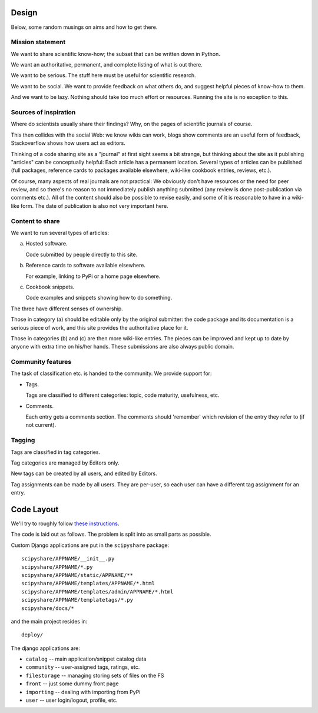 Design
======

Below, some random musings on aims and how to get there.


Mission statement
-----------------

We want to share scientific know-how; the subset that can be written
down in Python.

We want an authoritative, permanent, and complete listing of what is
out there.

We want to be serious. The stuff here must be useful for scientific
research.

We want to be social. We want to provide feedback on what others do,
and suggest helpful pieces of know-how to them.

And we want to be lazy. Nothing should take too much effort or
resources. Running the site is no exception to this.


Sources of inspiration
----------------------

Where do scientists usually share their findings? Why, on the pages of
scientific journals of course.

This then collides with the social Web: we know wikis can work, blogs
show comments are an useful form of feedback, Stackoverflow shows how
users act as editors.

Thinking of a code sharing site as a "journal" at first sight seems a
bit strange, but thinking about the site as it publishing "articles"
can be conceptually helpful: Each article has a permanent location.
Several types of articles can be published (full packages, reference
cards to packages available elsewhere, wiki-like cookbook entries,
reviews, etc.).

Of course, many aspects of real journals are not practical: We
obviously don't have resources or the need for peer review, and so
there's no reason to not immediately publish anything submitted (any
review is done post-publication via comments etc.).  All of the
content should also be possible to revise easily, and some of it is
reasonable to have in a wiki-like form. The date of publication is
also not very important here.


Content to share
----------------

We want to run several types of articles:

(a) Hosted software.

    Code submitted by people directly to this site.

(b) Reference cards to software available elsewhere.

    For example, linking to PyPi or a home page elsewhere.

(c) Cookbook snippets.

    Code examples and snippets showing how to do something.

The three have different senses of ownership.

Those in category (a) should be editable only by the original
submitter: the code package and its documentation is a serious piece
of work, and this site provides the authoritative place for it.

Those in categories (b) and (c) are then more wiki-like entries. The
pieces can be improved and kept up to date by anyone with extra time
on his/her hands. These submissions are also always public domain.


Community features
------------------

The task of classification etc. is handed to the community.  We
provide support for:

- Tags.

  Tags are classified to different categories: topic, code maturity,
  usefulness, etc.

- Comments.

  Each entry gets a comments section. The comments should 'remember'
  which revision of the entry they refer to (if not current).

Tagging
-------

Tags are classified in tag categories.

Tag categories are managed by Editors only.

New tags can be created by all users, and edited by Editors.

Tag assignments can be made by all users. They are per-user, so each
user can have a different tag assignment for an entry.




Code Layout
===========

We'll try to roughly follow
`these instructions <http://ericholscher.com/projects/django-conventions/>`__.

The code is laid out as follows. The problem is split into as small
parts as possible.


Custom Django applications are put in
the ``scipyshare`` package::

    scipyshare/APPNAME/__init__.py
    scipyshare/APPNAME/*.py
    scipyshare/APPNAME/static/APPNAME/**
    scipyshare/APPNAME/templates/APPNAME/*.html
    scipyshare/APPNAME/templates/admin/APPNAME/*.html
    scipyshare/APPNAME/templatetags/*.py
    scipyshare/docs/*

and the main project resides in::

    deploy/

The django applications are:

- ``catalog``     -- main application/snippet catalog data
- ``community``   -- user-assigned tags, ratings, etc.
- ``filestorage`` -- managing storing sets of files on the FS
- ``front``       -- just some dummy front page
- ``importing``   -- dealing with importing from PyPi
- ``user``        -- user login/logout, profile, etc.

